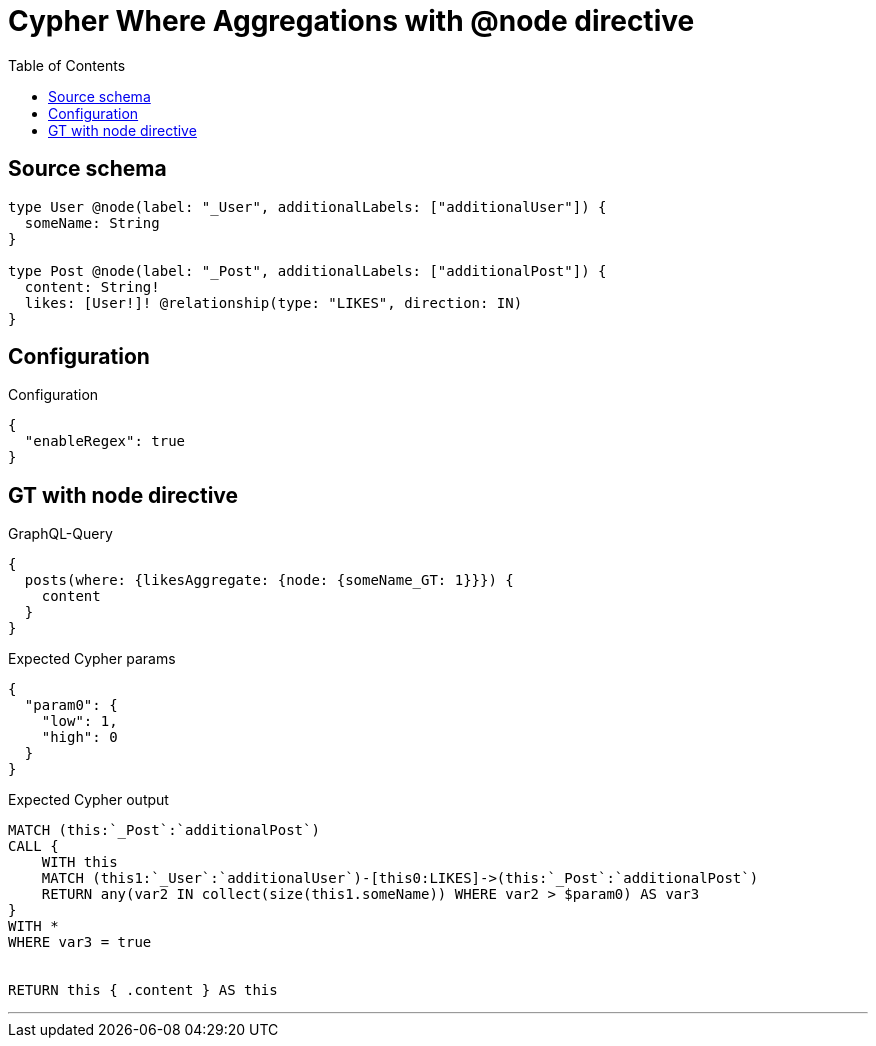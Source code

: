 :toc:

= Cypher Where Aggregations with @node directive

== Source schema

[source,graphql,schema=true]
----
type User @node(label: "_User", additionalLabels: ["additionalUser"]) {
  someName: String
}

type Post @node(label: "_Post", additionalLabels: ["additionalPost"]) {
  content: String!
  likes: [User!]! @relationship(type: "LIKES", direction: IN)
}
----

== Configuration

.Configuration
[source,json,schema-config=true]
----
{
  "enableRegex": true
}
----
== GT with node directive

.GraphQL-Query
[source,graphql]
----
{
  posts(where: {likesAggregate: {node: {someName_GT: 1}}}) {
    content
  }
}
----

.Expected Cypher params
[source,json]
----
{
  "param0": {
    "low": 1,
    "high": 0
  }
}
----

.Expected Cypher output
[source,cypher]
----
MATCH (this:`_Post`:`additionalPost`)
CALL {
    WITH this
    MATCH (this1:`_User`:`additionalUser`)-[this0:LIKES]->(this:`_Post`:`additionalPost`)
    RETURN any(var2 IN collect(size(this1.someName)) WHERE var2 > $param0) AS var3
}
WITH *
WHERE var3 = true


RETURN this { .content } AS this
----

'''

